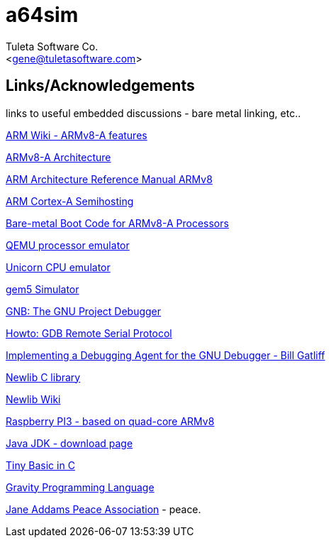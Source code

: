 a64sim
======
:Author:    Tuleta Software Co.
:Email:     <gene@tuletasoftware.com>
:Date:      9/30/2019
:Revision:  alpha

Links/Acknowledgements
----------------------

links to useful embedded discussions - bare metal linking, etc..


https://en.wikipedia.org/wiki/ARM_architecture#AArch64_features[ARM Wiki - ARMv8-A features]

https://www.arm.com/products/processors/armv8-architecture.php[ARMv8-A Architecture]

https://developer.arm.com/docs/ddi0487/latest/arm-architecture-reference-manual-armv8-for-armv8-a-architecture-profile[ARM Architecture Reference Manual ARMv8]

http://infocenter.arm.com/help/index.jsp?topic=/com.arm.doc.den0024a/CIHHGDBH.html[ARM Cortex-A Semihosting]

http://infocenter.arm.com/help/index.jsp?topic=/com.arm.doc.dai0527a/index.html[Bare-metal Boot Code for ARMv8-A Processors]

http://www.qemu.org/[QEMU processor emulator]

http://www.unicorn-engine.org/[Unicorn CPU emulator]

http://gem5.org/Main_Page[gem5 Simulator]

https://www.gnu.org/software/gdb/[GNB: The GNU Project Debugger]

http://www.embecosm.com/appnotes/ean4/embecosm-howto-rsp-server-ean4-issue-2.html[Howto: GDB Remote Serial Protocol]

http://neptune.billgatliff.com/debugger.html[Implementing a Debugging Agent for the GNU Debugger - Bill Gatliff]

https://sourceware.org/newlib/[Newlib C library]

https://en.wikipedia.org/wiki/Newlib[Newlib Wiki]

https://www.raspberrypi.org/products/raspberry-pi-3-model-b/[Raspberry PI3 - based on quad-core ARMv8]

http://www.oracle.com/technetwork/java/javase/downloads/jdk8-downloads-2133151.html[Java JDK - download page]

http://dunkels.com/adam/ubasic/[Tiny Basic in C]

https://github.com/marcobambini/gravity[Gravity Programming Language]

http://janeaddamspeace.org/[Jane Addams Peace Association] - peace.

